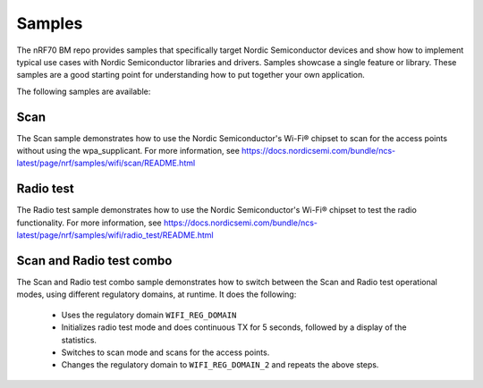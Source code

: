 .. _nrf70_bm_samples:

Samples
#######

The nRF70 BM repo provides samples that specifically target Nordic Semiconductor devices and show how to implement typical use cases with Nordic Semiconductor libraries and drivers.
Samples showcase a single feature or library.
These samples are a good starting point for understanding how to put together your own application.

The following samples are available:

Scan
++++

The Scan sample demonstrates how to use the Nordic Semiconductor's Wi-Fi® chipset to scan for the access points without using the wpa_supplicant.
For more information, see https://docs.nordicsemi.com/bundle/ncs-latest/page/nrf/samples/wifi/scan/README.html

Radio test
++++++++++

The Radio test sample demonstrates how to use the Nordic Semiconductor's Wi-Fi® chipset to test the radio functionality.
For more information, see https://docs.nordicsemi.com/bundle/ncs-latest/page/nrf/samples/wifi/radio_test/README.html

Scan and Radio test combo
+++++++++++++++++++++++++

The Scan and Radio test combo sample demonstrates how to switch between the Scan and Radio test operational modes, using different regulatory domains, at runtime.
It does the following:

 * Uses the regulatory domain ``WIFI_REG_DOMAIN``
 * Initializes radio test mode and does continuous TX for 5 seconds, followed by a display of the statistics.
 * Switches to scan mode and scans for the access points.
 * Changes the regulatory domain to ``WIFI_REG_DOMAIN_2`` and repeats the above steps.